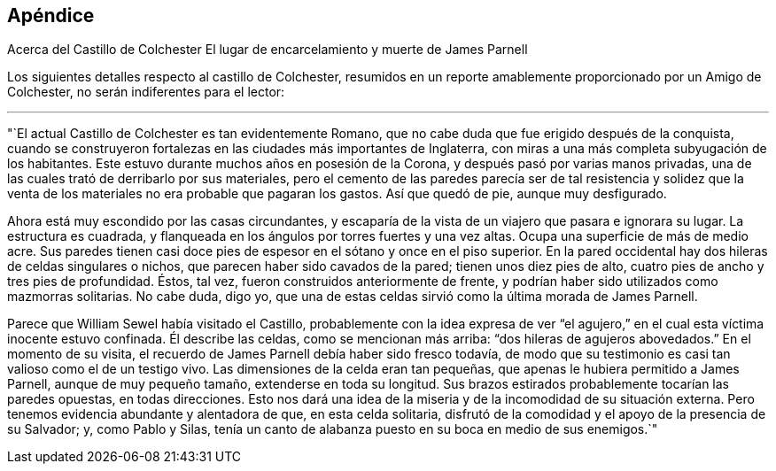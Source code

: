== Apéndice

[.chapter-subtitle--blurb]
Acerca del Castillo de Colchester El lugar de encarcelamiento y muerte de James Parnell

Los siguientes detalles respecto al castillo de Colchester,
resumidos en un reporte amablemente proporcionado por un Amigo de Colchester,
no serán indiferentes para el lector:

[.small-break]
'''

"`El actual Castillo de Colchester es tan evidentemente Romano,
que no cabe duda que fue erigido después de la conquista,
cuando se construyeron fortalezas en las ciudades más importantes de Inglaterra,
con miras a una más completa subyugación de los habitantes.
Este estuvo durante muchos años en posesión de la Corona,
y después pasó por varias manos privadas,
una de las cuales trató de derribarlo por sus materiales,
pero el cemento de las paredes parecía ser de tal resistencia y solidez
que la venta de los materiales no era probable que pagaran los gastos.
Así que quedó de pie, aunque muy desfigurado.

Ahora está muy escondido por las casas circundantes,
y escaparía de la vista de un viajero que pasara e ignorara su lugar.
La estructura es cuadrada, y flanqueada en los ángulos por torres fuertes y una vez altas.
Ocupa una superficie de más de medio acre.
Sus paredes tienen casi doce pies de espesor en el sótano y once en el piso superior.
En la pared occidental hay dos hileras de celdas singulares o nichos,
que parecen haber sido cavados de la pared; tienen unos diez pies de alto,
cuatro pies de ancho y tres pies de profundidad.
Éstos, tal vez, fueron construidos anteriormente de frente,
y podrían haber sido utilizados como mazmorras solitarias.
No cabe duda, digo yo,
que una de estas celdas sirvió como la última morada de James Parnell.

Parece que William Sewel había visitado el Castillo,
probablemente con la idea expresa de ver "`el agujero,`"
en el cual esta víctima inocente estuvo confinada.
Él describe las celdas, como se mencionan más arriba:
"`dos hileras de agujeros abovedados.`"
En el momento de su visita, el recuerdo de James Parnell debía haber sido fresco todavía,
de modo que su testimonio es casi tan valioso como el de un testigo vivo.
Las dimensiones de la celda eran tan pequeñas,
que apenas le hubiera permitido a James Parnell, aunque de muy pequeño tamaño,
extenderse en toda su longitud.
Sus brazos estirados probablemente tocarían las paredes opuestas, en todas direcciones.
Esto nos dará una idea de la miseria y de la incomodidad de su situación externa.
Pero tenemos evidencia abundante y alentadora de que, en esta celda solitaria,
disfrutó de la comodidad y el apoyo de la presencia de su Salvador; y,
como Pablo y Silas,
tenía un canto de alabanza puesto en su boca en medio de sus enemigos.`"
